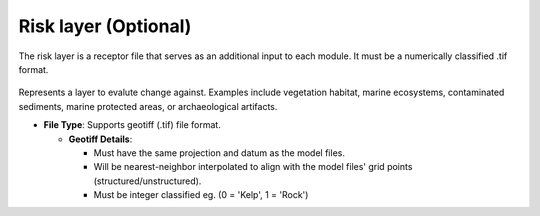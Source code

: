 Risk layer (Optional)
--------------------------------

The risk layer is a receptor file that serves as an additional input to each module. It must be a numerically classified .tif format. 

.. figure:: ../../media/risk_layer_gui_input.webp
   :scale: 100 %
   :alt: Risk Layer File

Represents a layer to evalute change against. Examples include vegetation habitat, marine ecosystems, contaminated sediments, marine protected areas, or archaeological artifacts.

- **File Type**: Supports geotiff (.tif) file format.
  
  - **Geotiff Details**:

    - Must have the same projection and datum as the model files.
    - Will be nearest-neighbor interpolated to align with the model files' grid points (structured/unstructured).
    - Must be integer classified eg. (0 = 'Kelp', 1 = 'Rock')

